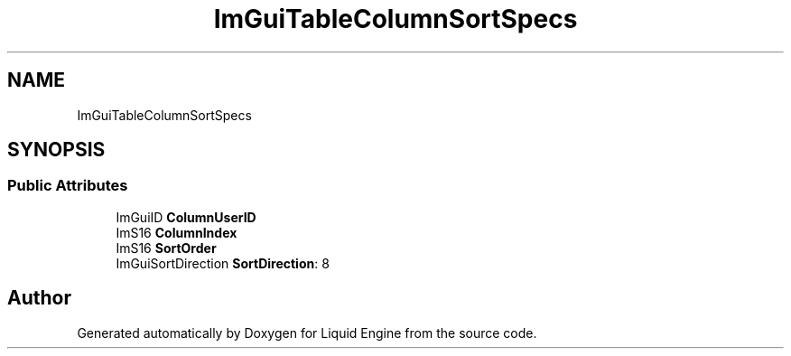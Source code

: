 .TH "ImGuiTableColumnSortSpecs" 3 "Wed Apr 3 2024" "Liquid Engine" \" -*- nroff -*-
.ad l
.nh
.SH NAME
ImGuiTableColumnSortSpecs
.SH SYNOPSIS
.br
.PP
.SS "Public Attributes"

.in +1c
.ti -1c
.RI "ImGuiID \fBColumnUserID\fP"
.br
.ti -1c
.RI "ImS16 \fBColumnIndex\fP"
.br
.ti -1c
.RI "ImS16 \fBSortOrder\fP"
.br
.ti -1c
.RI "ImGuiSortDirection \fBSortDirection\fP: 8"
.br
.in -1c

.SH "Author"
.PP 
Generated automatically by Doxygen for Liquid Engine from the source code\&.

